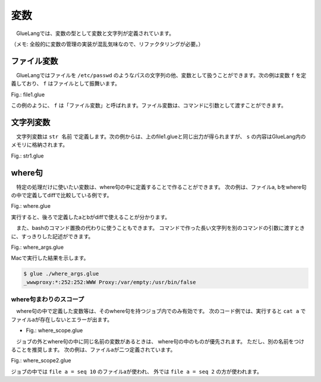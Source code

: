 ===================================
変数
===================================

　GlueLangでは、変数の型として変数と文字列が定義されています。

（メモ: 全般的に変数の管理の実装が混乱気味なので、リファクタリングが必要。）

ファイル変数
===================================

　GlueLangではファイルを ``/etc/passwd`` のようなパスの文字列の他、変数として扱うことができます。次の例は変数 ``f`` を定義しており、 ``f`` はファイルとして振舞います。

Fig.: file1.glue 

.. code-block:: bash
        :linenos:

	import PATH
	
	file f = head -n 1 '/etc/hosts'   #/etc/hostsから1行読み込んでfに入力
	
	cat f                             #fをcatで出力
	
この例のように、 ``f`` は「ファイル変数」と呼ばれます。ファイル変数は、コマンドに引数として渡すことができます。


文字列変数
===================================

　文字列変数は ``str 名前`` で定義します。次の例からは、上のfile1.glueと同じ出力が得られますが、 ``s`` の内容はGlueLang内のメモリに格納されます。

Fig.: str1.glue 

.. code-block:: bash
	:linenos:

	import PATH
	
	str s = head -n 1 '/etc/hosts'
	
	echo s

where句
===================================

　特定の処理だけに使いたい変数は、where句の中に定義することで作ることができます。
次の例は、ファイルa, bをwhere句の中で定義してdiffで比較している例です。

Fig.: where.glue 

.. code-block:: bash
	:linenos:

	import PATH
	
	# "file a = ..." and "file b" = ... are evaluated before "diff a b"
	diff a b !> echo 'different!!!'
	  where
            file a = seq 10
	    file b = seq 9

実行すると、後ろで定義したaとbがdiffで使えることが分かります。

.. code-block:: bash
	:linenos:

	$ glue ./where.glue 
	10d9
	< 10
	different!!!

　また、bashのコマンド置換の代わりに使うこともできます。
コマンドで作った長い文字列を別のコマンドの引数に渡すときに、すっきりした記述ができます。

Fig.: where_args.glue 

.. code-block:: bash
	:linenos:

	import PATH
	
	#passwdファイルの一番下のユーザの名前でpasswdファイルをgrepする
	grep local.re '/etc/passwd'
	  where
	    str re = tail -n 1 '/etc/passwd' >>= awk '-F:' '{print $1}'

Macで実行した結果を示します。

.. code-block:: bash

	$ glue ./where_args.glue 
	_wwwproxy:*:252:252:WWW Proxy:/var/empty:/usr/bin/false

where句まわりのスコープ
-----------------------------------

　where句の中で定義した変数等は、そのwhere句を持つジョブ内でのみ有効です。
次のコード例では、実行すると ``cat a`` でファイルaが存在しないとエラーが出ます。

* Fig.: where_scope.glue

.. code-block:: bash
	:linenos:

	$ cat where_scope.glue 
	import PATH
	
	diff a b !> echo 'different!!!'
	  where          
	    file a = seq 10
	    file b = seq 9
	
	cat a

.. code-block:: bash
	:linenos:

	$ glue ./where_scope.glue 
	10d9
	< 10
	different!!!
	
	Execution error at line 8, char 5
		line8: cat a
		           ^
	
		Variable a not found
		
		process_level 0
		exit_status 3
		pid 94404

　ジョブの外とwhere句の中に同じ名前の変数があるときは、
where句の中のものが優先されます。
ただし、別の名前をつけることを推奨します。
次の例は、ファイルaが二つ定義されています。

Fig.: where_scope2.glue 

.. code-block:: bash
	:linenos:
	
	import PATH
	
	file a = seq 2
	
	diff a b !> echo 'different!!!'
	  where          
	    file a = seq 10
	    file b = seq 9
	
	cat a

ジョブの中では ``file a = seq 10`` のファイルaが使われ、
外では ``file a = seq 2`` の方が使われます。
	
.. code-block:: bash
	:linenos:

	$ glue ./where_scope2.glue 
	10d9
	< 10
	different!!!
	1
	2
	

